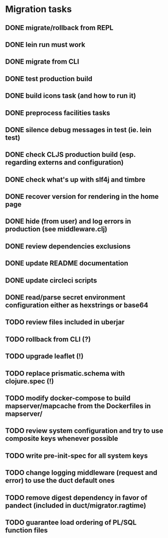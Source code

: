* Migration tasks

** DONE migrate/rollback from REPL
   CLOSED: [2018-03-02 Fri 17:20]
** DONE lein run must work
   CLOSED: [2018-03-05 Mon 12:20]
** DONE migrate from CLI
   CLOSED: [2018-03-05 Mon 12:23]
** DONE test production build
   CLOSED: [2018-03-05 Mon 12:27]
** DONE build icons task (and how to run it)
   CLOSED: [2018-03-05 Mon 12:40]
** DONE preprocess facilities tasks
   CLOSED: [2018-03-05 Mon 13:57]
** DONE silence debug messages in test (ie. lein test)
   CLOSED: [2018-03-05 Mon 14:02]
** DONE check CLJS production build (esp. regarding externs and configuration)
   CLOSED: [2018-03-05 Mon 14:02]
** DONE check what's up with slf4j and timbre
   CLOSED: [2018-03-05 Mon 14:03]
** DONE recover version for rendering in the home page
   CLOSED: [2018-03-05 Mon 14:17]
** DONE hide (from user) and log errors in production (see middleware.clj)
   CLOSED: [2018-03-05 Mon 15:14]
** DONE review dependencies exclusions
   CLOSED: [2018-03-05 Mon 15:33]
** DONE update README documentation
   CLOSED: [2018-03-05 Mon 16:17]
** DONE update circleci scripts
   CLOSED: [2018-03-05 Mon 17:11]

** DONE read/parse secret environment configuration either as hexstrings or base64
   CLOSED: [2018-03-05 Mon 18:26]
** TODO review files included in uberjar
** TODO rollback from CLI (?)
** TODO upgrade leaflet (!)
** TODO replace prismatic.schema with clojure.spec (!)
** TODO modify docker-compose to build mapserver/mapcache from the Dockerfiles in mapserver/
** TODO review system configuration and try to use composite keys whenever possible
** TODO write pre-init-spec for all system keys
** TODO change logging middleware (request and error) to use the duct default ones
** TODO remove digest dependency in favor of pandect (included in duct/migrator.ragtime)
** TODO guarantee load ordering of PL/SQL function files
